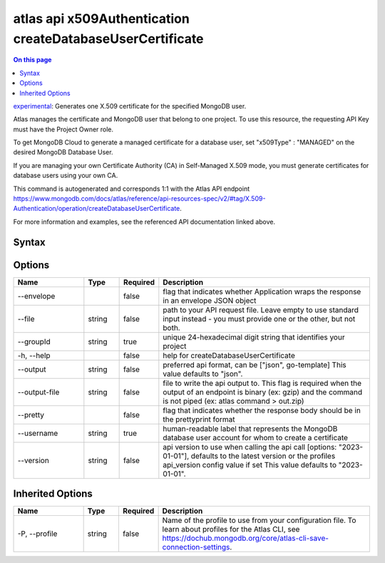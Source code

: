 .. _atlas-api-x509Authentication-createDatabaseUserCertificate:

==========================================================
atlas api x509Authentication createDatabaseUserCertificate
==========================================================

.. default-domain:: mongodb

.. contents:: On this page
   :local:
   :backlinks: none
   :depth: 1
   :class: singlecol

`experimental <https://www.mongodb.com/docs/atlas/cli/current/command/atlas-api/>`_: Generates one X.509 certificate for the specified MongoDB user.

Atlas manages the certificate and MongoDB user that belong to one project. To use this resource, the requesting API Key must have the Project Owner role.


To get MongoDB Cloud to generate a managed certificate for a database user, set "x509Type" : "MANAGED" on the desired MongoDB Database User.


If you are managing your own Certificate Authority (CA) in Self-Managed X.509 mode, you must generate certificates for database users using your own CA.

This command is autogenerated and corresponds 1:1 with the Atlas API endpoint https://www.mongodb.com/docs/atlas/reference/api-resources-spec/v2/#tag/X.509-Authentication/operation/createDatabaseUserCertificate.

For more information and examples, see the referenced API documentation linked above.

Syntax
------

.. code-block::
   :caption: Command Syntax

   atlas api x509Authentication createDatabaseUserCertificate [options]

.. Code end marker, please don't delete this comment

Options
-------

.. list-table::
   :header-rows: 1
   :widths: 20 10 10 60

   * - Name
     - Type
     - Required
     - Description
   * - --envelope
     - 
     - false
     - flag that indicates whether Application wraps the response in an envelope JSON object
   * - --file
     - string
     - false
     - path to your API request file. Leave empty to use standard input instead - you must provide one or the other, but not both.
   * - --groupId
     - string
     - true
     - unique 24-hexadecimal digit string that identifies your project
   * - -h, --help
     - 
     - false
     - help for createDatabaseUserCertificate
   * - --output
     - string
     - false
     - preferred api format, can be ["json", go-template] This value defaults to "json".
   * - --output-file
     - string
     - false
     - file to write the api output to. This flag is required when the output of an endpoint is binary (ex: gzip) and the command is not piped (ex: atlas command > out.zip)
   * - --pretty
     - 
     - false
     - flag that indicates whether the response body should be in the prettyprint format
   * - --username
     - string
     - true
     - human-readable label that represents the MongoDB database user account for whom to create a certificate
   * - --version
     - string
     - false
     - api version to use when calling the api call [options: "2023-01-01"], defaults to the latest version or the profiles api_version config value if set This value defaults to "2023-01-01".

Inherited Options
-----------------

.. list-table::
   :header-rows: 1
   :widths: 20 10 10 60

   * - Name
     - Type
     - Required
     - Description
   * - -P, --profile
     - string
     - false
     - Name of the profile to use from your configuration file. To learn about profiles for the Atlas CLI, see https://dochub.mongodb.org/core/atlas-cli-save-connection-settings.

